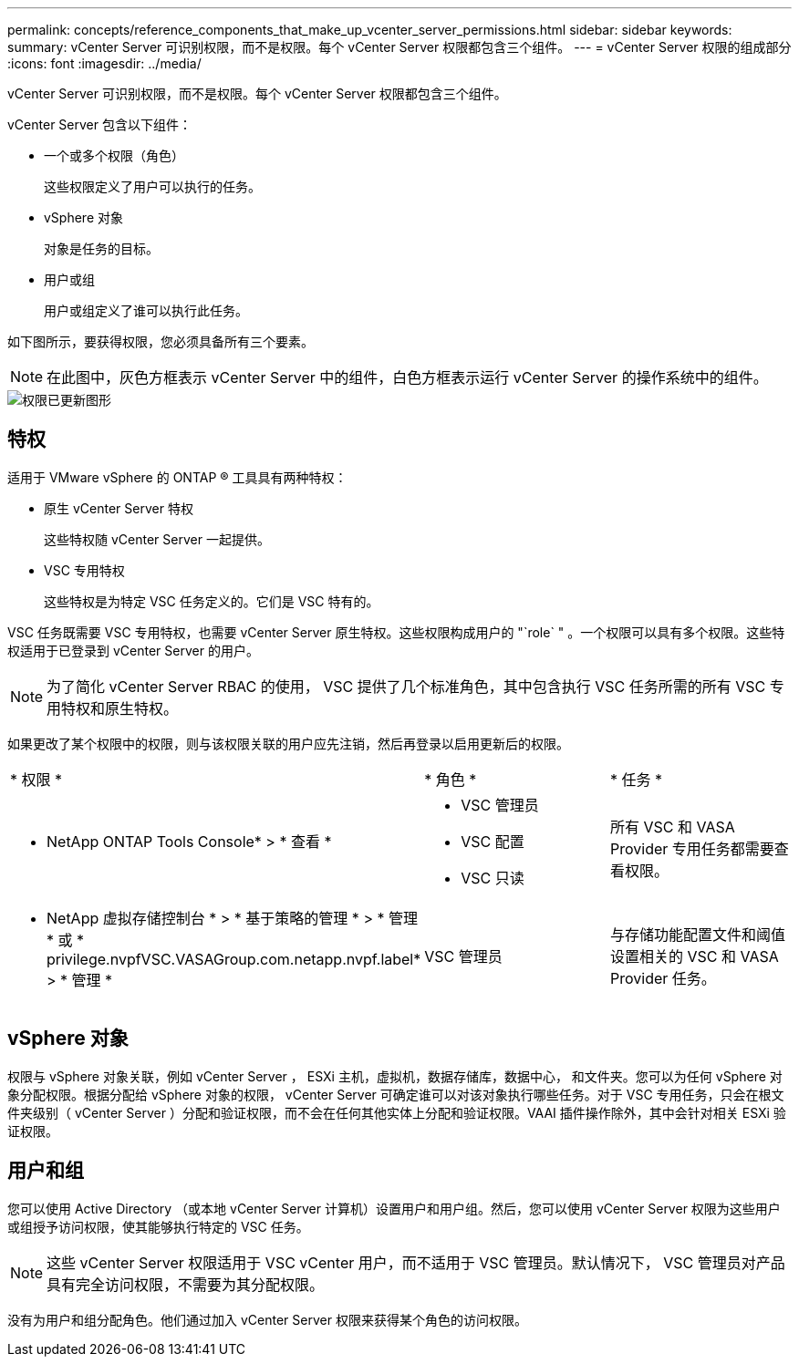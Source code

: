 ---
permalink: concepts/reference_components_that_make_up_vcenter_server_permissions.html 
sidebar: sidebar 
keywords:  
summary: vCenter Server 可识别权限，而不是权限。每个 vCenter Server 权限都包含三个组件。 
---
= vCenter Server 权限的组成部分
:icons: font
:imagesdir: ../media/


[role="lead"]
vCenter Server 可识别权限，而不是权限。每个 vCenter Server 权限都包含三个组件。

vCenter Server 包含以下组件：

* 一个或多个权限（角色）
+
这些权限定义了用户可以执行的任务。

* vSphere 对象
+
对象是任务的目标。

* 用户或组
+
用户或组定义了谁可以执行此任务。



如下图所示，要获得权限，您必须具备所有三个要素。


NOTE: 在此图中，灰色方框表示 vCenter Server 中的组件，白色方框表示运行 vCenter Server 的操作系统中的组件。

image::../media/permission_updated_graphic.gif[权限已更新图形]



== 特权

适用于 VMware vSphere 的 ONTAP ® 工具具有两种特权：

* 原生 vCenter Server 特权
+
这些特权随 vCenter Server 一起提供。

* VSC 专用特权
+
这些特权是为特定 VSC 任务定义的。它们是 VSC 特有的。



VSC 任务既需要 VSC 专用特权，也需要 vCenter Server 原生特权。这些权限构成用户的 "`role` " 。一个权限可以具有多个权限。这些特权适用于已登录到 vCenter Server 的用户。


NOTE: 为了简化 vCenter Server RBAC 的使用， VSC 提供了几个标准角色，其中包含执行 VSC 任务所需的所有 VSC 专用特权和原生特权。

如果更改了某个权限中的权限，则与该权限关联的用户应先注销，然后再登录以启用更新后的权限。

|===


| * 权限 * | * 角色 * | * 任务 * 


 a| 
* NetApp ONTAP Tools Console* > * 查看 *
 a| 
* VSC 管理员
* VSC 配置
* VSC 只读

 a| 
所有 VSC 和 VASA Provider 专用任务都需要查看权限。



 a| 
* NetApp 虚拟存储控制台 * > * 基于策略的管理 * > * 管理 * 或 * privilege.nvpfVSC.VASAGroup.com.netapp.nvpf.label* > * 管理 *
 a| 
VSC 管理员
 a| 
与存储功能配置文件和阈值设置相关的 VSC 和 VASA Provider 任务。

|===


== vSphere 对象

权限与 vSphere 对象关联，例如 vCenter Server ， ESXi 主机，虚拟机，数据存储库，数据中心， 和文件夹。您可以为任何 vSphere 对象分配权限。根据分配给 vSphere 对象的权限， vCenter Server 可确定谁可以对该对象执行哪些任务。对于 VSC 专用任务，只会在根文件夹级别（ vCenter Server ）分配和验证权限，而不会在任何其他实体上分配和验证权限。VAAI 插件操作除外，其中会针对相关 ESXi 验证权限。



== 用户和组

您可以使用 Active Directory （或本地 vCenter Server 计算机）设置用户和用户组。然后，您可以使用 vCenter Server 权限为这些用户或组授予访问权限，使其能够执行特定的 VSC 任务。


NOTE: 这些 vCenter Server 权限适用于 VSC vCenter 用户，而不适用于 VSC 管理员。默认情况下， VSC 管理员对产品具有完全访问权限，不需要为其分配权限。

没有为用户和组分配角色。他们通过加入 vCenter Server 权限来获得某个角色的访问权限。
